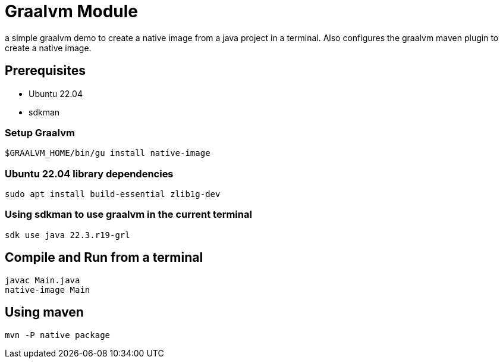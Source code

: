 = Graalvm Module

a simple graalvm demo to create a native image from a java project in a terminal.
Also configures the graalvm maven plugin to create a native image.

== Prerequisites
* Ubuntu 22.04
* sdkman

=== Setup Graalvm
 $GRAALVM_HOME/bin/gu install native-image


=== Ubuntu 22.04 library dependencies
 sudo apt install build-essential zlib1g-dev


=== Using sdkman to use graalvm in the current terminal
 sdk use java 22.3.r19-grl

== Compile and Run from a terminal
----
javac Main.java
native-image Main
----

== Using maven
 mvn -P native package
